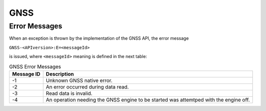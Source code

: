 GNSS
====

Error Messages
--------------

When an exception is thrown by the implementation of the GNSS API, the
error message

``GNSS-<APIversion>:E=<messageId>``

is issued, where ``<messageId>`` meaning is defined in the next table:

.. table:: GNSS Error Messages

   +-------------+--------------------------------------------------------+
   | Message ID  | Description                                            |
   +=============+========================================================+
   | -1          | Unknown GNSS native error.                             |
   +-------------+--------------------------------------------------------+
   | -2          | An error occurred during data read.                    |
   +-------------+--------------------------------------------------------+
   | -3          | Read data is invalid.                                  |
   +-------------+--------------------------------------------------------+
   | -4          | An operation needing the GNSS engine to be started was |
   |             | attemtped with the engine off.                         |
   +-------------+--------------------------------------------------------+

..
   | Copyright 2023, MicroEJ Corp. Content in this space is free 
   for read and redistribute. Except if otherwise stated, modification 
   is subject to MicroEJ Corp prior approval.
   | MicroEJ is a trademark of MicroEJ Corp. All other trademarks and 
   copyrights are the property of their respective owners.
